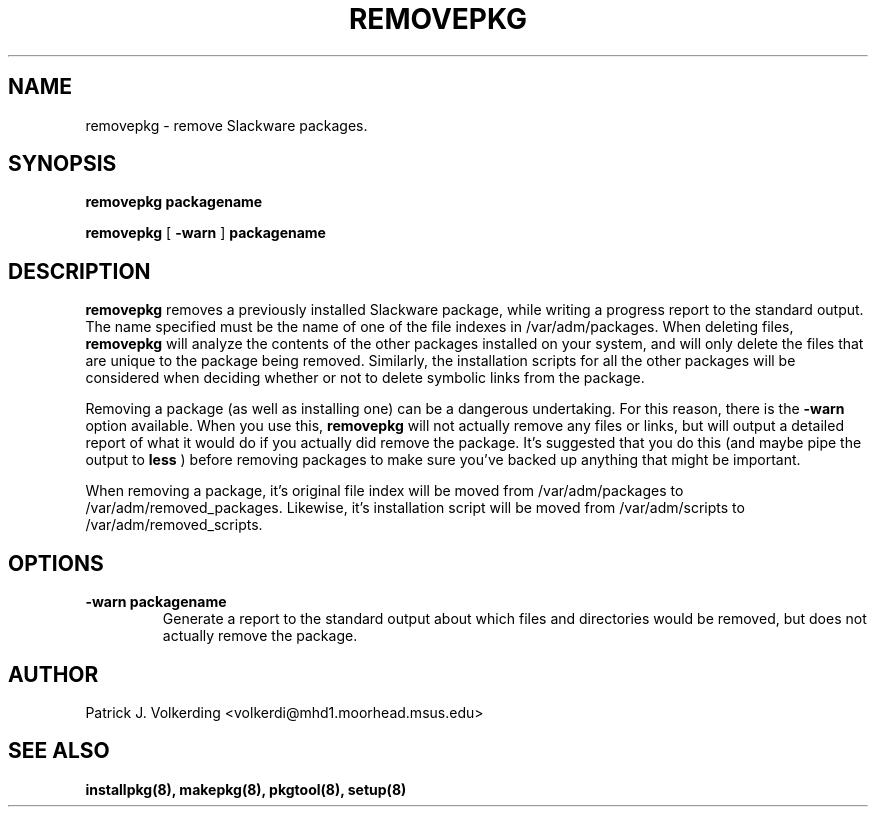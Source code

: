 .\" -*- nroff -*-
.ds g \" empty
.ds G \" empty
.\" Like TP, but if specified indent is more than half
.\" the current line-length - indent, use the default indent.
.de Tp
.ie \\n(.$=0:((0\\$1)*2u>(\\n(.lu-\\n(.iu)) .TP
.el .TP "\\$1"
..
.TH REMOVEPKG 8 "21 May 1994" "Slackware Version 2.0.0"
.SH NAME
removepkg \- remove Slackware packages.
.SH SYNOPSIS
.B removepkg
.BI packagename
.LP
.B removepkg
[
.B \-warn
]
.BI packagename
.SH DESCRIPTION
.B removepkg
removes a previously installed Slackware package, while writing a progress
report to the standard output. The name specified must be the name of one of
the file indexes in /var/adm/packages. When deleting files,
.B removepkg
will analyze the contents of the other packages installed on your system, and
will only delete the files that are unique to the package being removed. 
Similarly, the installation scripts for all the other packages will be 
considered when deciding whether or not to delete symbolic links from the
package.
.LP
Removing a package (as well as installing one) can be a dangerous undertaking.
For this reason, there is the
.B \-warn
option available. When you use this,
.B removepkg
will not actually remove any files or links, but will output a detailed report
of what it would do if you actually did remove the package. It's suggested that
you do this (and maybe pipe the output to 
.B less
) before removing packages to make sure you've backed up anything that might
be important.
.LP
When removing a package, it's original file index will be moved from 
/var/adm/packages to /var/adm/removed_packages. Likewise, it's installation
script will be moved from /var/adm/scripts to /var/adm/removed_scripts.
.SH OPTIONS
.TP
.B \-warn packagename
Generate a report to the standard output about which files and directories
would be removed, but does not actually remove the package.
.SH AUTHOR
Patrick J. Volkerding <volkerdi@mhd1.moorhead.msus.edu>
.SH "SEE ALSO"
.BR installpkg(8),
.BR makepkg(8),
.BR pkgtool(8), 
.BR setup(8)
